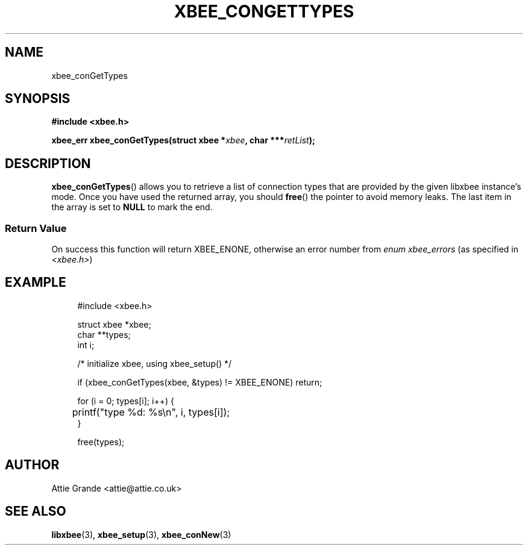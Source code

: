 .\" libxbee - a C library to aid the use of Digi's Series 1 XBee modules
.\"           running in API mode (AP=2).
.\" 
.\" Copyright (C) 2009  Attie Grande (attie@attie.co.uk)
.\" 
.\" This program is free software: you can redistribute it and/or modify
.\" it under the terms of the GNU General Public License as published by
.\" the Free Software Foundation, either version 3 of the License, or
.\" (at your option) any later version.
.\" 
.\" This program is distributed in the hope that it will be useful,
.\" but WITHOUT ANY WARRANTY; without even the implied warranty of
.\" MERCHANTABILITY or FITNESS FOR A PARTICULAR PURPOSE.  See the
.\" GNU General Public License for more details.
.\" 
.\" You should have received a copy of the GNU General Public License
.\" along with this program.  If not, see <http://www.gnu.org/licenses/>.
.TH XBEE_CONGETTYPES 3  02-Mar-2012 "GNU" "Linux Programmer's Manual"
.SH NAME
xbee_conGetTypes
.SH SYNOPSIS
.B #include <xbee.h>
.sp
.BI "xbee_err xbee_conGetTypes(struct xbee *" xbee ", char ***" retList ");"
.ad b
.SH DESCRIPTION
.sp
.BR xbee_conGetTypes ()
allows you to retrieve a list of connection types that are provided by the given libxbee instance's mode. Once you have used the returned array, you should
.BR free ()
the pointer to avoid memory leaks. The last item in the array is set to
.B NULL
to mark the end.
.SS Return Value
On success this function will return XBEE_ENONE, otherwise an error number from
.IR "enum xbee_errors" " (as specified in " <xbee.h> )
.SH EXAMPLE
.in +4n
.nf
#include <xbee.h>

struct xbee *xbee;
char **types;
int i;

/* initialize xbee, using xbee_setup() */

if (xbee_conGetTypes(xbee, &types) != XBEE_ENONE) return;

for (i = 0; types[i]; i++) {
	printf("type %d: %s\\n", i, types[i]);
}

free(types);
.fi
.in
.SH AUTHOR
Attie Grande <attie@attie.co.uk> 
.SH "SEE ALSO"
.BR libxbee (3),
.BR xbee_setup (3),
.BR xbee_conNew (3)
